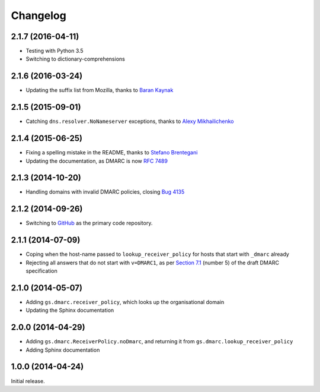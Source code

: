 Changelog
=========

2.1.7 (2016-04-11)
------------------

* Testing with Python 3.5
* Switching to dictionary-comprehensions

2.1.6 (2016-03-24)
------------------

* Updating the suffix list from Mozilla, thanks to `Baran
  Kaynak`_

.. _Baran Kaynak: https://github.com/barankaynak

2.1.5 (2015-09-01)
------------------

* Catching ``dns.resolver.NoNameserver`` exceptions, thanks to
  `Alexy Mikhailichenko`_

.. _Alexy Mikhailichenko: https://github.com/alexymik

2.1.4 (2015-06-25)
------------------

* Fixing a spelling mistake in the README, thanks to `Stefano
  Brentegani`_
* Updating the documentation, as DMARC is now :rfc:`7489`

.. _Stefano Brentegani: https://github.com/brente

2.1.3 (2014-10-20)
------------------

* Handling domains with invalid DMARC policies, closing `Bug 4135`_

.. _Bug 4135: <https://redmine.iopen.net/issues/4135

2.1.2 (2014-09-26)
------------------

* Switching to GitHub_ as the primary code repository.

.. _GitHub: https://github.com/groupserver/gs.dmarc

2.1.1 (2014-07-09)
------------------

* Coping when the host-name passed to ``lookup_receiver_policy``
  for hosts that start with ``_dmarc`` already
* Rejecting all answers that do not start with ``v=DMARC1``, as
  per `Section 7.1`_ (number 5) of the draft DMARC specification

.. _Section 7.1:
   http://tools.ietf.org/html/draft-kucherawy-dmarc-base-04#section-7.1

2.1.0 (2014-05-07)
------------------

* Adding ``gs.dmarc.receiver_policy``, which looks up the
  organisational domain
* Updating the Sphinx documentation

2.0.0 (2014-04-29)
------------------

* Adding ``gs.dmarc.ReceiverPolicy.noDmarc``, and returning it
  from ``gs.dmarc.lookup_receiver_policy``
* Adding Sphinx documentation

1.0.0 (2014-04-24)
------------------

Initial release.

..  LocalWords:  Changelog GitHub README
